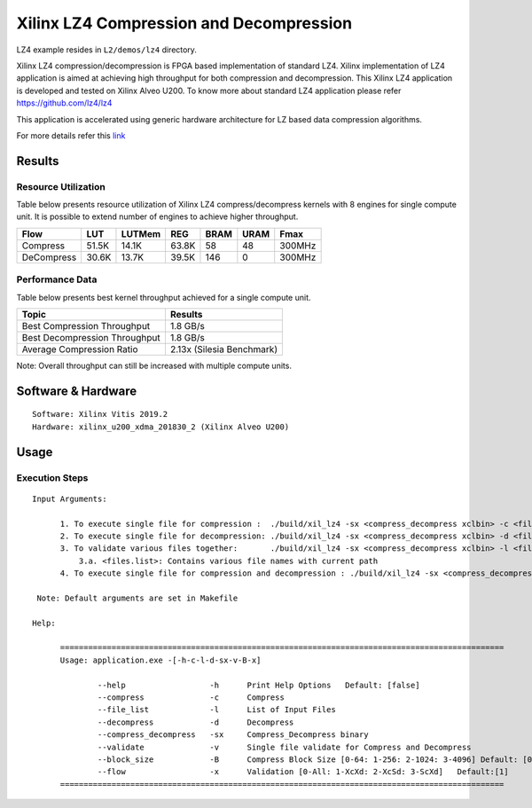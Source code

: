 =========================================
Xilinx LZ4 Compression and Decompression
=========================================

LZ4 example resides in ``L2/demos/lz4`` directory. 

Xilinx LZ4 compression/decompression is FPGA based implementation of
standard LZ4. Xilinx implementation of LZ4 application is aimed at
achieving high throughput for both compression and decompression. This
Xilinx LZ4 application is developed and tested on Xilinx Alveo U200. To
know more about standard LZ4 application please refer
https://github.com/lz4/lz4

This application is accelerated using generic hardware architecture for
LZ based data compression algorithms.

For more details refer this
`link <https://xilinx.github.io/Vitis_Libraries/data_compression/source/L2/design.html>`__

Results
-------

Resource Utilization 
~~~~~~~~~~~~~~~~~~~~~

Table below presents resource utilization of Xilinx LZ4
compress/decompress kernels with 8 engines for single compute unit. It
is possible to extend number of engines to achieve higher throughput.

========== ===== ====== ===== ===== ===== ======
Flow       LUT   LUTMem REG   BRAM  URAM  Fmax
========== ===== ====== ===== ===== ===== ======
Compress   51.5K 14.1K  63.8K 58    48    300MHz
---------- ----- ------ ----- ----- ----- ------
DeCompress 30.6K 13.7K  39.5K 146    0    300MHz
========== ===== ====== ===== ===== ===== ======

Performance Data
~~~~~~~~~~~~~~~~

Table below presents best kernel throughput achieved for a single compute
unit. 

============================= =========================
Topic                         Results
============================= =========================
Best Compression Throughput   1.8 GB/s
Best Decompression Throughput 1.8 GB/s
Average Compression Ratio     2.13x (Silesia Benchmark)
============================= =========================

Note: Overall throughput can still be increased with multiple compute
units.

Software & Hardware
-------------------

::

     Software: Xilinx Vitis 2019.2
     Hardware: xilinx_u200_xdma_201830_2 (Xilinx Alveo U200)

Usage
-----

Execution Steps
~~~~~~~~~~~~~~~


::

     Input Arguments: 
       
           1. To execute single file for compression :  ./build/xil_lz4 -sx <compress_decompress xclbin> -c <file_name>
           2. To execute single file for decompression: ./build/xil_lz4 -sx <compress_decompress xclbin> -d <file_name.lz4>
           3. To validate various files together:       ./build/xil_lz4 -sx <compress_decompress xclbin> -l <files.list>
               3.a. <files.list>: Contains various file names with current path  
           4. To execute single file for compression and decompression : ./build/xil_lz4 -sx <compress_decompress xclbin> -v <file_name>  
           
      Note: Default arguments are set in Makefile

     Help:

           ===============================================================================================
           Usage: application.exe -[-h-c-l-d-sx-v-B-x]

                   --help                  -h      Print Help Options   Default: [false]
                   --compress              -c      Compress
                   --file_list             -l      List of Input Files
                   --decompress            -d      Decompress
                   --compress_decompress   -sx     Compress_Decompress binary
                   --validate              -v      Single file validate for Compress and Decompress  
                   --block_size            -B      Compress Block Size [0-64: 1-256: 2-1024: 3-4096] Default: [0]
                   --flow                  -x      Validation [0-All: 1-XcXd: 2-XcSd: 3-ScXd]   Default:[1]
           ===============================================================================================

